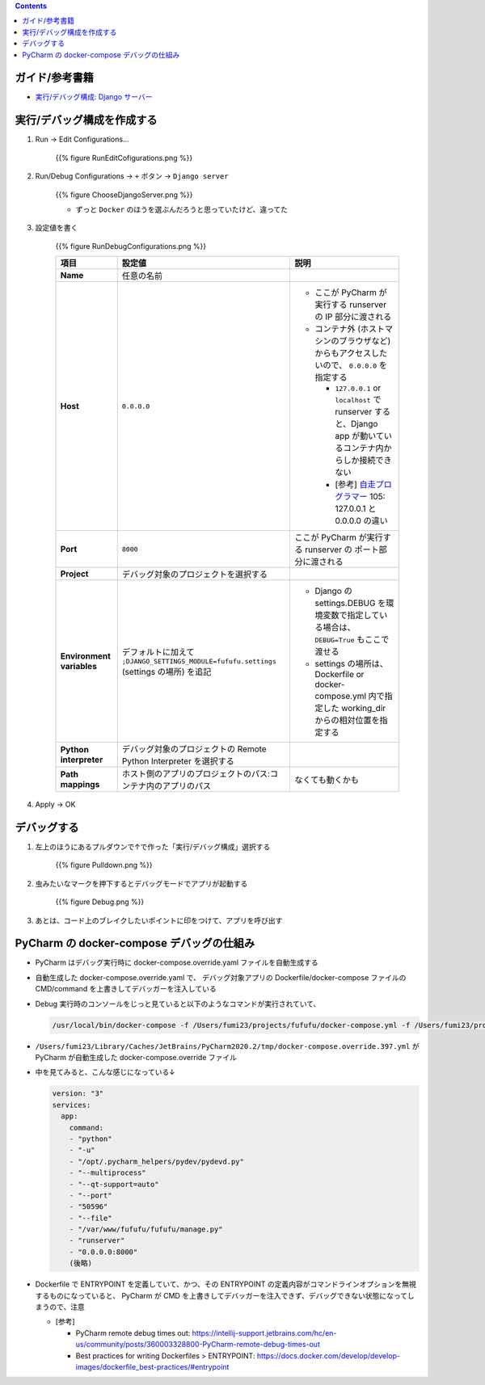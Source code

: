 .. title: docker-compose で動かしている Django アプリケーションを PyCharm で Dubug する
.. tags: pycharm
.. date: 2020-04-16
.. updated: 2020-10-04
.. slug: index
.. status: published


.. raw:: html

  <details><summary>目次</summary>

.. contents::

.. raw:: html

  </details>


ガイド/参考書籍
===============
- `実行/デバッグ構成: Django サーバー <https://pleiades.io/help/pycharm/run-debug-configuration-django-server.html>`_


実行/デバッグ構成を作成する
===========================

1. Run -> Edit Configurations...

    {{% figure RunEditCofigurations.png %}}

2. Run/Debug Configurations -> ``+`` ボタン -> ``Django server``


    {{% figure ChooseDjangoServer.png %}}

    * ずっと ``Docker`` のほうを選ぶんだろうと思っていたけど、違ってた


3. 設定値を書く

    {{% figure RunDebugConfigurations.png %}}

    .. list-table::
      :widths: auto
      :header-rows: 1
      :stub-columns: 1

      * - 項目
        - 設定値
        - 説明
      * - Name
        - 任意の名前
        -
      * - Host
        - ``0.0.0.0``
        - - ここが PyCharm が実行する runserver の IP 部分に渡される

          - コンテナ外 (ホストマシンのブラウザなど) からもアクセスしたいので、 ``0.0.0.0`` を指定する

            - ``127.0.0.1`` or ``localhost`` で runserver すると、Django app が動いているコンテナ内からしか接続できない
            - [参考] `自走プログラマー <https://gihyo.jp/book/2020/978-4-297-11197-7>`_ 105: 127.0.0.1 と 0.0.0.0 の違い
      * - Port
        - ``8000``
        - ここが PyCharm が実行する runserver の ポート部分に渡される
      * - Project
        - デバッグ対象のプロジェクトを選択する
        -
      * - Environment variables
        - デフォルトに加えて ``;DJANGO_SETTINGS_MODULE=fufufu.settings`` (settings の場所) を追記
        - - Django の settings.DEBUG を環境変数で指定している場合は、 ``DEBUG=True`` もここで渡せる
          - settings の場所は、 Dockerfile or docker-compose.yml 内で指定した  working_dir からの相対位置を指定する
      * - Python interpreter
        - デバッグ対象のプロジェクトの Remote Python Interpreter を選択する
        -
      * - Path mappings
        - ホスト側のアプリのプロジェクトのパス:コンテナ内のアプリのパス
        - なくても動くかも

4. Apply -> OK


デバッグする
============

1. 左上のほうにあるプルダウンで↑で作った「実行/デバッグ構成」選択する

    {{% figure Pulldown.png %}}

2. 虫みたいなマークを押下するとデバッグモードでアプリが起動する

    {{% figure Debug.png %}}

3. あとは、コード上のブレイクしたいポイントに印をつけて、アプリを呼び出す


PyCharm の docker-compose デバッグの仕組み
============================================

* PyCharm はデバッグ実行時に docker-compose.override.yaml ファイルを自動生成する
* 自動生成した docker-compose.override.yaml で、
  デバッグ対象アプリの Dockerfile/docker-compose ファイルの CMD/command を上書きしてデバッガーを注入している
* Debug 実行時のコンソールをじっと見ていると以下のようなコマンドが実行されていて、

  .. code-block:: console

    /usr/local/bin/docker-compose -f /Users/fumi23/projects/fufufu/docker-compose.yml -f /Users/fumi23/projects/fufufu/docker-compose.override.yml -f /Users/fumi23/Library/Caches/JetBrains/PyCharm2020.2/tmp/docker-compose.override.397.yml up --exit-code-from web --abort-on-container-exit web

* ``/Users/fumi23/Library/Caches/JetBrains/PyCharm2020.2/tmp/docker-compose.override.397.yml`` が
  PyCharm が自動生成した docker-compose.override ファイル
* 中を見てみると、こんな感じになっている↓

  .. code-block:: yaml

    version: "3"
    services:
      app:
        command:
        - "python"
        - "-u"
        - "/opt/.pycharm_helpers/pydev/pydevd.py"
        - "--multiprocess"
        - "--qt-support=auto"
        - "--port"
        - "50596"
        - "--file"
        - "/var/www/fufufu/fufufu/manage.py"
        - "runserver"
        - "0.0.0.0:8000"
        (後略)

* Dockerfile で ENTRYPOINT を定義していて、かつ、その ENTRYPOINT の定義内容がコマンドラインオプションを無視するものになっていると、
  PyCharm が CMD を上書きしてデバッガーを注入できず、デバッグできない状態になってしまうので、注意

  * [参考]

    * PyCharm remote debug times out: https://intellij-support.jetbrains.com/hc/en-us/community/posts/360003328800-PyCharm-remote-debug-times-out
    * Best practices for writing Dockerfiles > ENTRYPOINT: https://docs.docker.com/develop/develop-images/dockerfile_best-practices/#entrypoint
